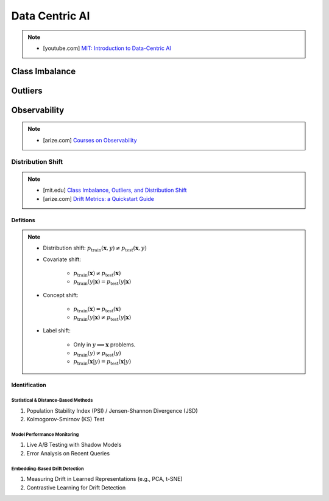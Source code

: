 ###################################################################################
Data Centric AI
###################################################################################
.. note::
	* [youtube.com] `MIT: Introduction to Data-Centric AI <https://www.youtube.com/watch?v=ayzOzZGHZy4&list=PLnSYPjg2dHQKdig0vVbN-ZnEU0yNJ1mo5>`_

***********************************************************************************
Class Imbalance
***********************************************************************************
***********************************************************************************
Outliers
***********************************************************************************
***********************************************************************************
Observability
***********************************************************************************
.. note::

	* [arize.com] `Courses on Observability <https://courses.arize.com/courses/>`_

Distribution Shift
====================================================================================
.. note::
	* [mit.edu] `Class Imbalance, Outliers, and Distribution Shift <https://dcai.csail.mit.edu/2024/imbalance-outliers-shift/>`_	
	* [arize.com] `Drift Metrics: a Quickstart Guide <https://arize.com/blog-course/drift/>`_

Defitions
-------------------------------------------------------------------------------------
.. note::
	* Distribution shift: :math:`p_{\text{train}}(\mathbf{x},y)\neq p_{\text{test}}(\mathbf{x},y)`
	* Covariate shift: 

		* :math:`p_{\text{train}}(\mathbf{x})\neq p_{\text{test}}(\mathbf{x})`
		* :math:`p_{\text{train}}(y|\mathbf{x})=p_{\text{test}}(y|\mathbf{x})`
	* Concept shift:

		* :math:`p_{\text{train}}(\mathbf{x})=p_{\text{test}}(\mathbf{x})`
		* :math:`p_{\text{train}}(y|\mathbf{x})\neq p_{\text{test}}(y|\mathbf{x})`
	* Label shift:

		* Only in :math:`y\implies\mathbf{x}` problems.
		* :math:`p_{\text{train}}(y)\neq p_{\text{test}}(y)`
		* :math:`p_{\text{train}}(\mathbf{x}|y)=p_{\text{test}}(\mathbf{x}|y)`

Identification 
-------------------------------------------------------------------------------------
Statistical & Distance-Based Methods  
^^^^^^^^^^^^^^^^^^^^^^^^^^^^^^^^^^^^^^^^^^^^^^^^^^^^^^^^^^^^^^^^^^^^^^^^^^^^^^^^^^^^^
#. Population Stability Index (PSI) / Jensen-Shannon Divergence (JSD)  
#. Kolmogorov-Smirnov (KS) Test 

Model Performance Monitoring
^^^^^^^^^^^^^^^^^^^^^^^^^^^^^^^^^^^^^^^^^^^^^^^^^^^^^^^^^^^^^^^^^^^^^^^^^^^^^^^^^^^^^
#. Live A/B Testing with Shadow Models  
#. Error Analysis on Recent Queries  

Embedding-Based Drift Detection
^^^^^^^^^^^^^^^^^^^^^^^^^^^^^^^^^^^^^^^^^^^^^^^^^^^^^^^^^^^^^^^^^^^^^^^^^^^^^^^^^^^^^
#. Measuring Drift in Learned Representations (e.g., PCA, t-SNE)  
#. Contrastive Learning for Drift Detection  
